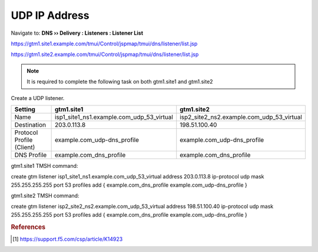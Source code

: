 ############################################
UDP IP Address
############################################

Navigate to: **DNS  ››  Delivery : Listeners : Listener List**

https://gtm1.site1.example.com/tmui/Control/jspmap/tmui/dns/listener/list.jsp

https://gtm1.site2.example.com/tmui/Control/jspmap/tmui/dns/listener/list.jsp

.. note:: It is required to complete the following task on both gtm1.site1 and gtm1.site2

Create a UDP listener.

.. csv-table::
   :header: "Setting", "gtm1.site1", "gtm1.site2"
   :widths: 15, 15, 15

   "Name", "isp1_site1_ns1.example.com_udp_53_virtual", "isp2_site2_ns2.example.com_udp_53_virtual"
   "Destination", "203.0.113.8", "198.51.100.40"
   "Protocol Profile (Client)", "example.com_udp-dns_profile", "example.com_udp-dns_profile"
   "DNS Profile", "example.com_dns_profile", "example.com_dns_profile"

.. image:: images/listener_flyout.png
   :width: 800

.. image:: images/listener_settings.png
   :width: 800

.. code::

gtm1.site1 TMSH command:

create gtm listener isp1_site1_ns1.example.com_udp_53_virtual address 203.0.113.8 ip-protocol udp mask 255.255.255.255 port 53 profiles add {  example.com_dns_profile example.com_udp-dns_profile }

gtm1.site2 TMSH command:

create gtm listener isp2_site2_ns2.example.com_udp_53_virtual address 198.51.100.40 ip-protocol udp mask 255.255.255.255 port 53 profiles add {  example.com_dns_profile example.com_udp-dns_profile }

.. rubric:: References

.. [#f1] https://support.f5.com/csp/article/K14923
